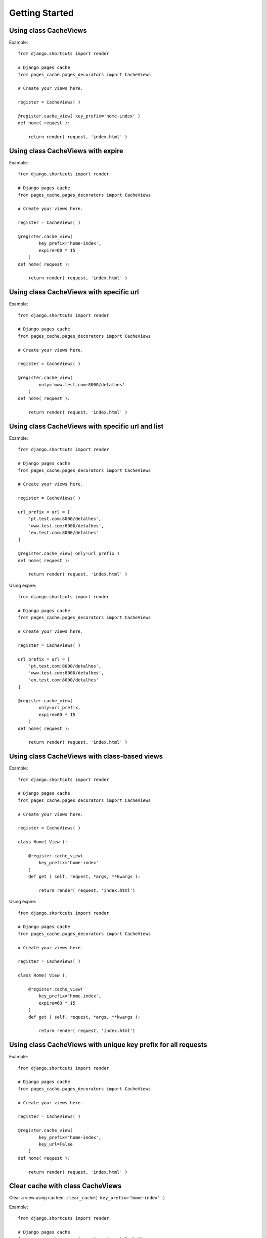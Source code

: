 ****************
Getting Started
****************


Using class CacheViews
======================

.. highlight:: python

Example::

    from django.shortcuts import render

    # Django pages cache
    from pages_cache.pages_decorators import CacheViews

    # Create your views here.

    register = CacheViews( )

    @register.cache_view( key_prefix='home-index' )
    def home( request ):

        return render( request, 'index.html' )


Using class CacheViews with expire
==================================

.. highlight:: python

Example::

    from django.shortcuts import render

    # Django pages cache
    from pages_cache.pages_decorators import CacheViews

    # Create your views here.

    register = CacheViews( )

    @register.cache_view(
            key_prefix='home-index',
            expire=60 * 15
        )
    def home( request ):

        return render( request, 'index.html' )


Using class CacheViews with specific url
=========================================

.. highlight:: python

Example::

    from django.shortcuts import render

    # Django pages cache
    from pages_cache.pages_decorators import CacheViews

    # Create your views here.

    register = CacheViews( )

    @register.cache_view(
            only='www.test.com:8000/detalhes'
        )
    def home( request ):

        return render( request, 'index.html' )


Using class CacheViews with specific url and list
================================================= 

.. highlight:: python

Example::

    from django.shortcuts import render

    # Django pages cache
    from pages_cache.pages_decorators import CacheViews

    # Create your views here.

    register = CacheViews( )

    url_prefix = url = [
        'pt.test.com:8000/detalhes', 
        'www.test.com:8000/detalhes', 
        'en.test.com:8000/detalhes'
    ]

    @register.cache_view( only=url_prefix )
    def home( request ):

        return render( request, 'index.html' )    

Using expire::         


    from django.shortcuts import render

    # Django pages cache
    from pages_cache.pages_decorators import CacheViews

    # Create your views here.

    register = CacheViews( )

    url_prefix = url = [
        'pt.test.com:8000/detalhes', 
        'www.test.com:8000/detalhes', 
        'en.test.com:8000/detalhes'
    ]

    @register.cache_view( 
            only=url_prefix, 
            expire=60 * 15
        )
    def home( request ):

        return render( request, 'index.html' )   


Using class CacheViews with class-based views
=============================================

.. highlight:: python

Example::

    from django.shortcuts import render

    # Django pages cache
    from pages_cache.pages_decorators import CacheViews

    # Create your views here.

    register = CacheViews( )

    class Home( View ):

        @register.cache_view( 
            key_prefix='home-index'
        )
        def get ( self, request, *args, **kwargs ):

            return render( request, 'index.html')

Using expire::

    from django.shortcuts import render

    # Django pages cache
    from pages_cache.pages_decorators import CacheViews

    # Create your views here.

    register = CacheViews( )

    class Home( View ):

        @register.cache_view( 
            key_prefix='home-index', 
            expire=60 * 15 
        )
        def get ( self, request, *args, **kwargs ):

            return render( request, 'index.html')            


Using class CacheViews with unique key prefix for all requests
==============================================================        

.. highlight:: python

Example::

    from django.shortcuts import render

    # Django pages cache
    from pages_cache.pages_decorators import CacheViews

    # Create your views here.

    register = CacheViews( )

    @register.cache_view(
            key_prefix='home-index',
            key_url=False
        )
    def home( request ):

        return render( request, 'index.html' )


Clear cache with class CacheViews
================================= 

Clear a view using ``cached.clear_cache( key_prefix='home-index' )``    

.. highlight:: python

Example::

    from django.shortcuts import render

    # Django pages cache
    from pages_cache.pages_decorators import CacheViews

    # Create your views here.

    cached = CacheViews( )


    def clear( request ):

        cached.clear_cache( key_prefix='home-index' ) 

        return render( request, 'clear.html' )
